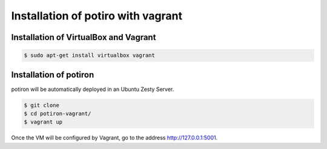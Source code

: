 Installation of potiro with vagrant
===================================


Installation of VirtualBox and Vagrant
--------------------------------------

.. code-block:: bash

    $ sudo apt-get install virtualbox vagrant


Installation of potiron
-----------------------

potiron will be automatically deployed in an Ubuntu Zesty Server.

.. code-block:: bash

    $ git clone
    $ cd potiron-vagrant/
    $ vagrant up

Once the VM will be configured by Vagrant, go to the address
http://127.0.0.1:5001.
